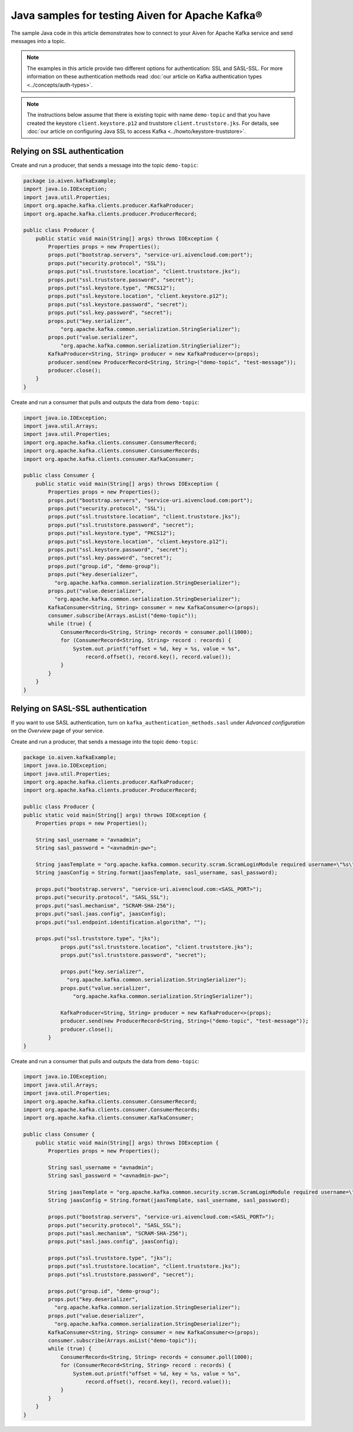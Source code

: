Java samples for testing Aiven for Apache Kafka®
=================================================

The sample Java code in this article demonstrates how to connect to your Aiven for Apache Kafka service and send messages into a topic.

.. note::

    The examples in this article provide two different options for authentication: SSL and SASL-SSL. For more information on these  authentication methods read :doc:`our article on Kafka authentication types <../concepts/auth-types>`.

.. note::

    The instructions below assume that there is existing topic with name ``demo-topic`` and that you have created the keystore ``client.keystore.p12`` and truststore ``client.truststore.jks``. For details, see :doc:`our article on configuring Java SSL to access Kafka <../howto/keystore-truststore>`.

Relying on SSL authentication
-----------------------------

Create and run a producer, that sends a message into the topic ``demo-topic``:

.. code::

         package io.aiven.kafkaExample;
         import java.io.IOException;
         import java.util.Properties;
         import org.apache.kafka.clients.producer.KafkaProducer;
         import org.apache.kafka.clients.producer.ProducerRecord;

         public class Producer {
             public static void main(String[] args) throws IOException {
                 Properties props = new Properties();
                 props.put("bootstrap.servers", "service-uri.aivencloud.com:port");
                 props.put("security.protocol", "SSL");
                 props.put("ssl.truststore.location", "client.truststore.jks");
                 props.put("ssl.truststore.password", "secret");
                 props.put("ssl.keystore.type", "PKCS12");
                 props.put("ssl.keystore.location", "client.keystore.p12");
                 props.put("ssl.keystore.password", "secret");
                 props.put("ssl.key.password", "secret");
                 props.put("key.serializer",
                     "org.apache.kafka.common.serialization.StringSerializer");
                 props.put("value.serializer",
                     "org.apache.kafka.common.serialization.StringSerializer");
                 KafkaProducer<String, String> producer = new KafkaProducer<>(props);
                 producer.send(new ProducerRecord<String, String>("demo-topic", "test-message"));
                 producer.close();
             }
         }

Create and run a consumer that pulls and outputs the data from ``demo-topic``:

.. code::

         import java.io.IOException;
         import java.util.Arrays;
         import java.util.Properties;
         import org.apache.kafka.clients.consumer.ConsumerRecord;
         import org.apache.kafka.clients.consumer.ConsumerRecords;
         import org.apache.kafka.clients.consumer.KafkaConsumer;

         public class Consumer {
             public static void main(String[] args) throws IOException {
                 Properties props = new Properties();
                 props.put("bootstrap.servers", "service-uri.aivencloud.com:port");
                 props.put("security.protocol", "SSL");
                 props.put("ssl.truststore.location", "client.truststore.jks");
                 props.put("ssl.truststore.password", "secret");
                 props.put("ssl.keystore.type", "PKCS12");
                 props.put("ssl.keystore.location", "client.keystore.p12");
                 props.put("ssl.keystore.password", "secret");
                 props.put("ssl.key.password", "secret");
                 props.put("group.id", "demo-group");
                 props.put("key.deserializer",
                   "org.apache.kafka.common.serialization.StringDeserializer");
                 props.put("value.deserializer",
                   "org.apache.kafka.common.serialization.StringDeserializer");
                 KafkaConsumer<String, String> consumer = new KafkaConsumer<>(props);
                 consumer.subscribe(Arrays.asList("demo-topic"));
                 while (true) {
                     ConsumerRecords<String, String> records = consumer.poll(1000);
                     for (ConsumerRecord<String, String> record : records) {
                         System.out.printf("offset = %d, key = %s, value = %s",
                             record.offset(), record.key(), record.value());
                     }
                 }
             }
         }

Relying on SASL-SSL authentication
-----------------------------------

If you want to use SASL authentication, turn on ``kafka_authentication_methods.sasl`` under *Advanced configuration* on the *Overview* page of your service.

Create and run a producer, that sends a message into the topic ``demo-topic``:

.. code::

         package io.aiven.kafkaExample;
         import java.io.IOException;
         import java.util.Properties;
         import org.apache.kafka.clients.producer.KafkaProducer;
         import org.apache.kafka.clients.producer.ProducerRecord;

         public class Producer {
         public static void main(String[] args) throws IOException {
             Properties props = new Properties();

             String sasl_username = "avnadmin";
             String sasl_password = "<avnadmin-pw>";

             String jaasTemplate = "org.apache.kafka.common.security.scram.ScramLoginModule required username=\"%s\" password=\"%s\";";
             String jaasConfig = String.format(jaasTemplate, sasl_username, sasl_password);

             props.put("bootstrap.servers", "service-uri.aivencloud.com:<SASL_PORT>");
             props.put("security.protocol", "SASL_SSL");
             props.put("sasl.mechanism", "SCRAM-SHA-256");
             props.put("sasl.jaas.config", jaasConfig);
             props.put("ssl.endpoint.identification.algorithm", "");

             props.put("ssl.truststore.type", "jks");
                     props.put("ssl.truststore.location", "client.truststore.jks");
                     props.put("ssl.truststore.password", "secret");

                     props.put("key.serializer",
                       "org.apache.kafka.common.serialization.StringSerializer");
                     props.put("value.serializer",
                         "org.apache.kafka.common.serialization.StringSerializer");

                     KafkaProducer<String, String> producer = new KafkaProducer<>(props);
                     producer.send(new ProducerRecord<String, String>("demo-topic", "test-message"));
                     producer.close();
                 }
         }

Create and run a consumer that pulls and outputs the data from ``demo-topic``:

.. code::

         import java.io.IOException;
         import java.util.Arrays;
         import java.util.Properties;
         import org.apache.kafka.clients.consumer.ConsumerRecord;
         import org.apache.kafka.clients.consumer.ConsumerRecords;
         import org.apache.kafka.clients.consumer.KafkaConsumer;

         public class Consumer {
             public static void main(String[] args) throws IOException {
                 Properties props = new Properties();

                 String sasl_username = "avnadmin";
                 String sasl_password = "<avnadmin-pw>";

                 String jaasTemplate = "org.apache.kafka.common.security.scram.ScramLoginModule required username=\"%s\" password=\"%s\";";
                 String jaasConfig = String.format(jaasTemplate, sasl_username, sasl_password);

                 props.put("bootstrap.servers", "service-uri.aivencloud.com:<SASL_PORT>");
                 props.put("security.protocol", "SASL_SSL");
                 props.put("sasl.mechanism", "SCRAM-SHA-256");
                 props.put("sasl.jaas.config", jaasConfig);

                 props.put("ssl.truststore.type", "jks");
                 props.put("ssl.truststore.location", "client.truststore.jks");
                 props.put("ssl.truststore.password", "secret");

                 props.put("group.id", "demo-group");
                 props.put("key.deserializer",
                   "org.apache.kafka.common.serialization.StringDeserializer");
                 props.put("value.deserializer",
                   "org.apache.kafka.common.serialization.StringDeserializer");
                 KafkaConsumer<String, String> consumer = new KafkaConsumer<>(props);
                 consumer.subscribe(Arrays.asList("demo-topic"));
                 while (true) {
                     ConsumerRecords<String, String> records = consumer.poll(1000);
                     for (ConsumerRecord<String, String> record : records) {
                         System.out.printf("offset = %d, key = %s, value = %s",
                             record.offset(), record.key(), record.value());
                     }
                 }
             }
         }

